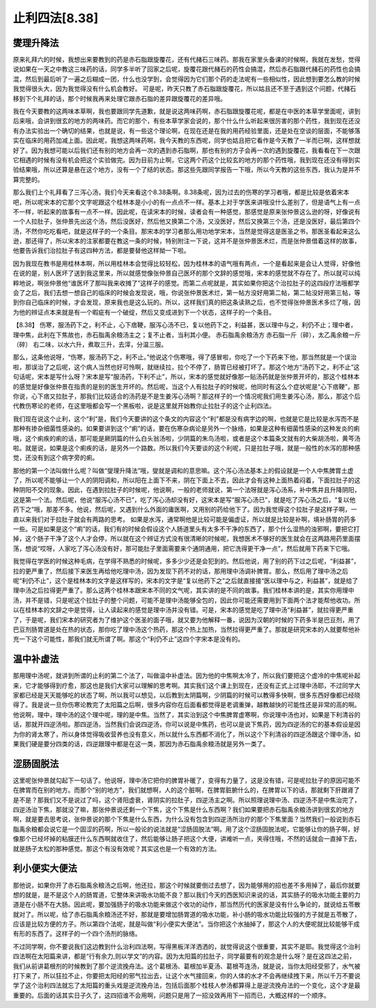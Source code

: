 止利四法[8.38]
====================

燮理升降法
---------------

原来礼拜六的时候，我想出来要教到的药是赤石脂跟旋覆花，还有代赭石三味药。那我在家里头备课的时候啊，我就在发愁，觉得说如果在一天之中教这三味药的话，同学多半听了回家之后呢，旋覆花跟代赭石的药性会搞混，然后赤石脂跟代赭石的药性也会搞混，然后到最后听了一遍之后糊成一团，什么也没学到，会觉得因为它们那个药的走法呢有一些相似性，因此想到要怎么教的时候我觉得很头大，因为我觉得没有什么机会教好。
可是呢，昨天只教了赤石脂跟旋覆花，所以姑且还不至于遇到这个问题，代赭石移到下个礼拜的话，那个时候我再来处理它跟赤石脂的差异跟旋覆花的差异哦。

我在今天要教的这两味本草啊，我也要跟同学先道歉，就是说这两味药啊，赤石脂跟旋覆花呢，都是在中医的本草学里面呢，讲到后来哦，会讲到很玄的地方的两味药。而它的那个，有些本草学家会说的，那个什么什么听起来很厉害的那个药性，我到现在还没有办法实验出一个确切的结果，也就是说，有一些这个理论啊，在现在还是在我的用药经验里面，还是处在空谈的层面，不能够落实在临床的用药加减上面。因此呢，我想这两味药啊，我今天教的东西呢，同学也姑且把它看作是今天教了一半而已啊，这样想就好了。因为我想可能以后我们还有别的地方会再一次的遇到赤石脂啊，那也有别的方子会再一次的遇到旋覆花，我看看在下一次跟它相遇的时候有没有机会把这个实验做完。因为目前为止啊，它这两个药这个比较玄的地方的那个药性哦，我到现在还没有得到实验结果哦，所以还算是悬在这个地方，没有一个了结的状态。那这些先跟同学报告一下哦，所以今天教的这些东西，我认为是并不算完整的。

那么我们上个礼拜看了三泻心汤，我们今天来看这个8.38条啊。8.38条呢，因为过去的伤寒的学习者哦，都是比较是依着宋本吧，所以呢宋本的它那个文字呢跟这个桂林本是小小的有一点点不一样。基本上对于学医来讲哦没什么差别了，但是语气上有一点不一样，听起来的故事有一点不一样。因此呢，在读宋本的时候，读者会有一种感觉，那感觉是原来张仲景这么逊的呀，好像说有一个人拉肚子，张仲景先出这个汤，然后没医好，然后他又换第二个汤，又没医好，然后又换第三个汤，还是没医好，最后第四个汤，不然你吃吃看吧，就是这样子的一个条目。那宋本的学习者那么用功地学宋本，当然是觉得这是医圣之书，那医圣看起来这么逊，那还得了，所以宋本的注家都要在教这一条的时候，特别附注一下说，这并不是张仲景医术烂，而是张仲景借着这样的故事，他要告诉我们治拉肚子有这四种方法，都是要替他这样拗一下啦。

因为我现在教书是用桂林本啊，所以用桂林本会觉得比较轻松，因为桂林本的语气哦有两点，一个是看起来是会让人觉得，好像他在说的是，别人医坏了送到我这里来，所以就感觉像张仲景自己医坏的那个文辞的感觉哦，宋本的感觉就不存在了。所以就可以纯粹地说，啊张仲景他“谁医坏了那叫我来收摊了”这样子的感觉。而第二点呢就是，其实如果你把这个治拉肚子的这四段疗法哦都学会了之后，我们去想一想自己的临床的时候会发现说，哦，你说张仲景医术烂，第一帖方没好用第二帖，第二帖没好用第三帖，等到你自己临床的时候，才会发现，原来我也是这么玩的。所以，这样我们真的把这条读熟之后，也不觉得张仲景医术多烂了哦，因为他的辨证点本来就是有一个暇疵有一个破绽，然后又变成进到下一个状态，这样子的一个条目。
 
【8.38】 伤寒，服汤药下之，利不止，心下痞鞕，服泻心汤不已，复以他药下之，利益甚，医以理中与之，利仍不止；理中者，理中焦，此利在下焦故也，赤石脂禹余粮汤主之；复不止者，当利其小便。
赤石脂禹余粮汤方
赤石脂一斤（碎），太乙禹余粮一斤（碎）
右二味，以水六升，煮取三升，去滓，分温三服。
 
那么，这条他说呀，“伤寒，服汤药下之，利不止。”他说这个伤寒哦，得了感冒啦，你吃了一个下药来下他，那当然就是一个误治啦，那误治了之后呢，这个病人当然也好可怜啊，就继续拉，拉个不停了，肠胃已经被打坏了。那这个地方“汤药下之，利不止”这句话呢，宋本是写什么呀？宋本是写“服汤药，下利不止”，所以，宋本的感觉就好像那一贴汤药就是张仲景开坏的，那这个桂林本的感觉是好像张仲景在指责的是别的医生开坏的。然后呢，当这个人有拉肚子的时候呢，他同时有这么个症状呢是“心下痞鞕”，那你说，心下痞又拉肚子，那我们比较适合的汤药是不是生姜泻心汤啊？那这样子的一个情况呢我们用生姜泻心汤，那么，那这个后代教伤寒论的老师，在这里哦都会写一个黑板啦，说是这里就开始教你止拉肚子的这个止利四法。
 
我们现在说这个止利，这个“利”是，我们今天要讲的这个条文的内容这个“利”都是没有病字边的啊，也就是它是比较是水泻而不是那种有掺杂细菌性感染的。如果要讲到这个“痢”的话，要在伤寒杂病论是另外一个脉络，如果是这种有细菌性感染的这种发炎的痢哦，这个痢疾的痢的话，那可能是厥阴篇的什么白头翁汤啦，少阴篇的朱鸟汤啦，或者是这个本篇条文就有的大柴胡汤啦，黄芩汤啦。就是说，如果是这个痢疾的话，是另外一个路数。所以我们今天要谈的这个利呢，只是拉肚子哦，就是一般性的水泻的那种感觉，还没有到这个病字旁的痢。
 
那他的第一个法叫做什么呢？叫做“燮理升降法”哦，燮就是调和的意思嘛。这个泻心汤法基本上的假设就是一个人中焦脾胃土虚了，所以呢不能够让一个人的阴阳调和，所以阳在上面下不来，阴在下面上不去，因此才会有这种上面热着闷着，下面拉肚子的这种阴阳不交的现象。因此，在遇到拉肚子的时候呢，他说啊，一般的老师就说，第一个法呀就是泻心汤系，补中焦并且升降阴阳，这是第一个法。然后呢，他说“服泻心汤不已”，吃了泻心汤却没有好，这宋本是写“服泻心汤已”，就是吃了泻心汤之后，“复以他药下之”哦，那差不多。他说，然后呢，又遇到什么外面的庸医啊，又用别的药给他下了。因为我觉得这个拉肚子是这样子啊，一直以来我们对于拉肚子就会有两路的思考。
如果是水泻，通常啊他是比较可能是偏虚证，所以就是比较是补啊，填补肠胃的药多一些。可是如果是这个“痢”的话，我们有的时候会假设这个人肠道里头有太多不干净的东西了，那个什么湿热的浊邪啊，要把它打掉，这个肠子干净了这个人才会停，所以就在这个辨证方式没有很清晰的时候呢，我想医术不够好的医生就会在这两路用药里面摆荡，想说“哎呀，人家吃了泻心汤没有好，那可能肚子里面需要来个通阴通用，把它洗得更干净一点”，然后就用下药来下它哦。

我觉得在学医的时候这种毛病，在学得不熟悉的时候呢，多多少少还是会犯到的。然后他说，用了别的药下过之后呢，“利益甚”，拉的更严重了，然后接下来医生再给他吃理中汤，因为发现下药不对的话，那用理中汤调补脾胃。那么，然后用了理中汤之后呢“利仍不止”，这个是桂林本的文字是这样写的，宋本的文字是“复以他药下之”之后就直接接“医以理中与之，利益甚”，就是给了理中汤之后拉得更严重了。那么这两个桂林本跟宋本不同的文气呢，其实讲的是不同的故事。我们桂林本讲的是，其实你用理中汤，并不是错，只是呢这个拉肚子的整个问题，可能不是理中汤能够全包的，因此你可能还需要用到下面两个法才能帮他收功。所以在桂林本的文辞之中是觉得，让人读起来的感觉是理中汤并没有错。可是，宋本的感觉是吃了理中汤“利益甚”，就拉得更严重了，于是呢，我们宋本的研究者为了维护这个医圣的面子哦，就又要为他解释一番，说因为汉朝的时候的下药多半是巴豆剂，用了巴豆剂肠胃道是处在热的状态，那你吃了理中汤这个热药，那这个热上加热，当然拉得更严重了。那就是研究宋本的人就要帮他补充一下这个可能性，那我们就无所谓了啊。那这个“利仍不止”这四个字宋本是没有的。

温中补虚法
--------------

那用理中汤呢，就讲到所谓的止利的第二个法了，叫做温中补虚法。因为他的中焦啊太冷了，所以我们要把这个虚冷的中焦呢补起来，它才能够得到疗愈，那这也是我们大家可以理解的思考啊。其实我们这个课上到现在，还没有正式上过理中汤耶，不过同学大家都已经是天天能够吃的状态了啊，所以我可以想见，以后教到太阴篇啊，少阴篇的时候可以教得多快啊，很多东西好像都已经晓得了。我是说一旦你伤寒论教完了太阳篇之后啊，很多内容你在后面看都觉得是老调重弹，越教越快的可能性还是非常的高的啊。
他说啊，理中，理中汤的这个理中呢，理的是中焦。当然了，其实治到这个中焦脾胃虚寒啊，你说理中汤也对，如果是下利清谷的话，那就开四逆汤啦。那四逆汤，当然我们会说四逆汤，你可以说是中焦药，也可以是说下焦药，因为四逆汤的它的基本假设是因为你的肾太寒了，所以身体觉得吸收营养也没有意义，所以就什么东西都不消化了，所以这个下利清谷的四逆汤跟这个理中汤，如果我们硬是要分四类的话，四逆跟理中都是在这一类，那因为赤石脂禹余粮汤就是另外一类了。

涩肠固脱法
-------------

这里呢张仲景就勾起下一句话了。他说呀，理中汤它把你的脾胃补暖了，变得有力量了，这是没有错，可是呢拉肚子的原因可能不在脾胃而在别的地方。而那个“别的地方”，我们就想啊，人的这个脏啊，在脾胃脏腑什么的，在脾胃以下的话，那就剩下肝跟肾了是不是？那我们又不是说过了吗，这个肾阳虚衰，肾阴实的拉肚子，四逆汤主之啊。所以照理说理中汤、四逆汤不是中焦治完了，四逆汤治下焦，那就没了嘛，那张仲景说还剩一个下焦，这个下焦是什么东西啊？我们如果要把赤石脂禹余粮汤讲到很玄的地方啊，就是要去思考说，张仲景说的那个下焦是什么东西，为什么没有包含到四逆汤所治疗的那个下焦里面？当然我们一般说到赤石脂禹余粮都会说它是一个固涩的药啊，所以一般论的说法就是“涩肠固脱法”啊。用了这个涩肠固脱法呢，它能够让你的肠子啊，好像那个已经坏掉的粘膜还什么东西啊就收住了，然后能够让肠子把这个大便，讲难听一点，夹得住哦，不然的话就会一直掉下去，就是肠子太松的那种感觉。那这个有没有效呢？其实这也是一个有效的方法。

利小便实大便法
-----------------

那他说，如果你开了赤石脂禹余粮汤之后啊，他还拉，那这个时候就要倒过去想了，因为能够用的招也差不多用掉了，最后你就要想的就是，是不是这个人的肠胃道，它整体来讲吸水功能不良？那以我们今天的西医知识来说的话，其实肠子的吸水功能主要的力道是在小肠不在大肠。因此呢，要加强肠子的吸水功能来做这个收功的动作，那当然历代的医家是没有什么争论的，就说给五苓散就对了。所以呢，给了赤石脂禹余粮汤还不好，那就是要增加肠胃道的吸水功能，补小肠的吸水功能比较强的方子就是五苓散了，应该是比较方便的方子。所以第四个法呢，就是叫做“利小便实大便法”。当你把这个水抽掉了，那这个人的大便呢就比较能够干成有形的东西了。这样子的一个四个汤剂的脉络。

不过同学啊，你不要说我们这边教到什么治利四法啊，写得黑板洋洋洒洒的，就觉得说这个很重要，其实不是耶。我觉得这个治利四法啊在太阳篇来讲，都是“行有余力,则以学文”的内容。因为太阳篇的拉肚子，同学最要有的观念是什么呀？是在这四法之前，我们从前讲葛根剂的时候教到了那个逆流挽舟法。这个葛根汤、葛根加半夏汤、葛根芩连汤，就是说，当你太阳经受邪了，水气被打下来了，所以狂拉不止，你要把太阳经的邪气拉出去，让这个水气接回来，你的人体的水才不会再继续拽下来，所以千万不要说学了这个治利四法就忘了太阳篇的重头戏是逆流挽舟法，包括后面那个桂枝人参汤都算得上是逆流挽舟法的一个变化，这个才是最重要的。后面的话其实日子久了，这四招谁不会用啊，问题只是用了一招没效再用下一招而已，大概这样的一个顺序。
